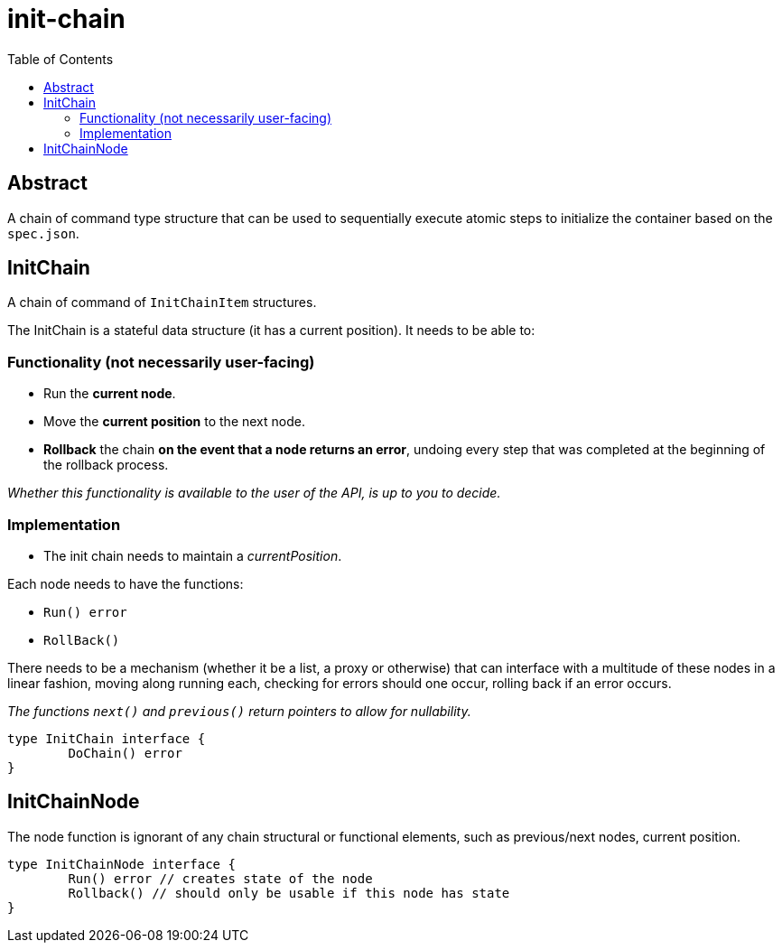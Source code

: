 = init-chain
:toc:

== Abstract
A chain of command type structure that can be used to sequentially execute atomic steps to initialize the container based on the `spec.json`.

== InitChain
A chain of command of `InitChainItem` structures.

The InitChain is a stateful data structure (it has a current position). It needs to be able to:

=== Functionality (not necessarily user-facing)

- Run the *current node*.
- Move the *current position* to the next node.
- *Rollback* the chain *on the event that a node returns an error*, undoing every step that was completed at the beginning of the rollback process.

__Whether this functionality is available to the user of the API, is up to you to decide.__

=== Implementation

- The init chain needs to maintain a _currentPosition_.

Each node needs to have the functions:

- `Run() error`
- `RollBack()`

There needs to be a mechanism (whether it be a list, a proxy or otherwise) that can interface with a multitude of these nodes in a linear fashion, moving along running each, checking for errors should one occur, rolling back if an error occurs.

_The functions `next()` and `previous()` return pointers to allow for nullability._

[source, go]
----
type InitChain interface {
	DoChain() error
}
----

== InitChainNode
The node function is ignorant of any chain structural or functional elements, such as previous/next nodes, current position.

[source, go]
----
type InitChainNode interface {
	Run() error // creates state of the node
	Rollback() // should only be usable if this node has state
}
----
